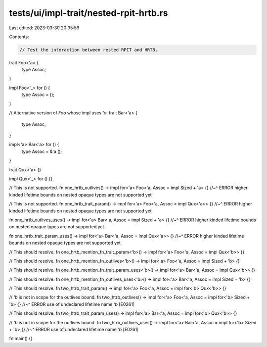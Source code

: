tests/ui/impl-trait/nested-rpit-hrtb.rs
=======================================

Last edited: 2023-03-30 20:35:59

Contents:

.. code-block:: rs

    // Test the interaction between rested RPIT and HRTB.

trait Foo<'a> {
    type Assoc;
}

impl Foo<'_> for () {
    type Assoc = ();
}

// Alternative version of `Foo` whose impl uses `'a`.
trait Bar<'a> {
    type Assoc;
}

impl<'a> Bar<'a> for () {
    type Assoc = &'a ();
}

trait Qux<'a> {}

impl Qux<'_> for () {}

// This is not supported.
fn one_hrtb_outlives() -> impl for<'a> Foo<'a, Assoc = impl Sized + 'a> {}
//~^ ERROR higher kinded lifetime bounds on nested opaque types are not supported yet

// This is not supported.
fn one_hrtb_trait_param() -> impl for<'a> Foo<'a, Assoc = impl Qux<'a>> {}
//~^ ERROR higher kinded lifetime bounds on nested opaque types are not supported yet

fn one_hrtb_outlives_uses() -> impl for<'a> Bar<'a, Assoc = impl Sized + 'a> {}
//~^ ERROR higher kinded lifetime bounds on nested opaque types are not supported yet

fn one_hrtb_trait_param_uses() -> impl for<'a> Bar<'a, Assoc = impl Qux<'a>> {}
//~^ ERROR higher kinded lifetime bounds on nested opaque types are not supported yet

// This should resolve.
fn one_hrtb_mention_fn_trait_param<'b>() -> impl for<'a> Foo<'a, Assoc = impl Qux<'b>> {}

// This should resolve.
fn one_hrtb_mention_fn_outlives<'b>() -> impl for<'a> Foo<'a, Assoc = impl Sized + 'b> {}

// This should resolve.
fn one_hrtb_mention_fn_trait_param_uses<'b>() -> impl for<'a> Bar<'a, Assoc = impl Qux<'b>> {}

// This should resolve.
fn one_hrtb_mention_fn_outlives_uses<'b>() -> impl for<'a> Bar<'a, Assoc = impl Sized + 'b> {}

// This should resolve.
fn two_htrb_trait_param() -> impl for<'a> Foo<'a, Assoc = impl for<'b> Qux<'b>> {}

// `'b` is not in scope for the outlives bound.
fn two_htrb_outlives() -> impl for<'a> Foo<'a, Assoc = impl for<'b> Sized + 'b> {}
//~^ ERROR use of undeclared lifetime name `'b` [E0261]

// This should resolve.
fn two_htrb_trait_param_uses() -> impl for<'a> Bar<'a, Assoc = impl for<'b> Qux<'b>> {}

// `'b` is not in scope for the outlives bound.
fn two_htrb_outlives_uses() -> impl for<'a> Bar<'a, Assoc = impl for<'b> Sized + 'b> {}
//~^ ERROR use of undeclared lifetime name `'b` [E0261]

fn main() {}


